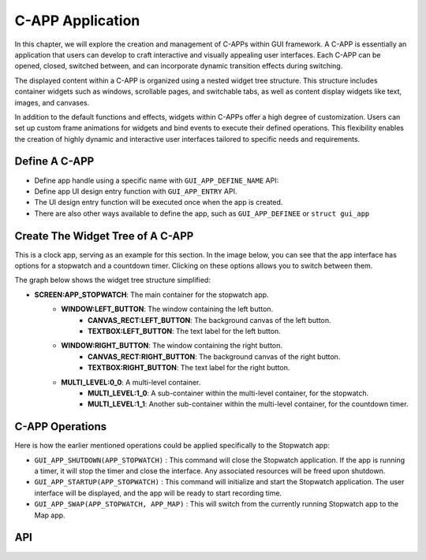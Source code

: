 C-APP Application
=================

In this chapter, we will explore the creation and management of C-APPs within GUI framework. A C-APP is essentially an application that users can develop to craft interactive and visually appealing user interfaces. Each C-APP can be opened, closed, switched between, and can incorporate dynamic transition effects during switching.

The displayed content within a C-APP is organized using a nested widget tree structure. This structure includes container widgets such as windows, scrollable pages, and switchable tabs, as well as content display widgets like text, images, and canvases.

In addition to the default functions and effects, widgets within C-APPs offer a high degree of customization. Users can set up custom frame animations for widgets and bind events to execute their defined operations. This flexibility enables the creation of highly dynamic and interactive user interfaces tailored to specific needs and requirements.

Define A C-APP
--------------

- Define app handle using a specific name with ``GUI_APP_DEFINE_NAME`` API:



- Define app UI design entry function with ``GUI_APP_ENTRY`` API. 
- The UI design entry function will be executed once when the app is created.



- There are also other ways available to define the app, such as ``GUI_APP_DEFINEE`` or ``struct gui_app``

Create The Widget Tree of A C-APP
----------------------------------

This is a clock app, serving as an example for this section. In the image below, you can see that the app interface has options for a stopwatch and a countdown timer. Clicking on these options allows you to switch between them.



The graph below shows the widget tree structure simplified:

- **SCREEN:APP_STOPWATCH**: The main container for the stopwatch app.
   - **WINDOW:LEFT_BUTTON**: The window containing the left button.
      - **CANVAS_RECT:LEFT_BUTTON**: The background canvas of the left button.
      - **TEXTBOX:LEFT_BUTTON**: The text label for the left button.
   - **WINDOW:RIGHT_BUTTON**: The window containing the right button.
      - **CANVAS_RECT:RIGHT_BUTTON**: The background canvas of the right button.
      - **TEXTBOX:RIGHT_BUTTON**: The text label for the right button.
   - **MULTI_LEVEL:0_0**: A multi-level container.
      - **MULTI_LEVEL:1_0**: A sub-container within the multi-level container, for the stopwatch.
      - **MULTI_LEVEL:1_1**: Another sub-container within the multi-level container, for the countdown timer.

.. image:: https://foruda.gitee.com/images/1727332782414751516/5754a436_10088396.png
   :align: center

C-APP Operations
-----------------

Here is how the earlier mentioned operations could be applied specifically to the Stopwatch app:

- ``GUI_APP_SHUTDOWN(APP_STOPWATCH)`` : This command will close the Stopwatch application. If the app is running a timer, it will stop the timer and close the interface. Any associated resources will be freed upon shutdown.
- ``GUI_APP_STARTUP(APP_STOPWATCH)`` : This command will initialize and start the Stopwatch application. The user interface will be displayed, and the app will be ready to start recording time.
- ``GUI_APP_SWAP(APP_STOPWATCH, APP_MAP)`` : This will switch from the currently running Stopwatch app to the Map app.

API
---

.. doxygenfile:: gui_app.h